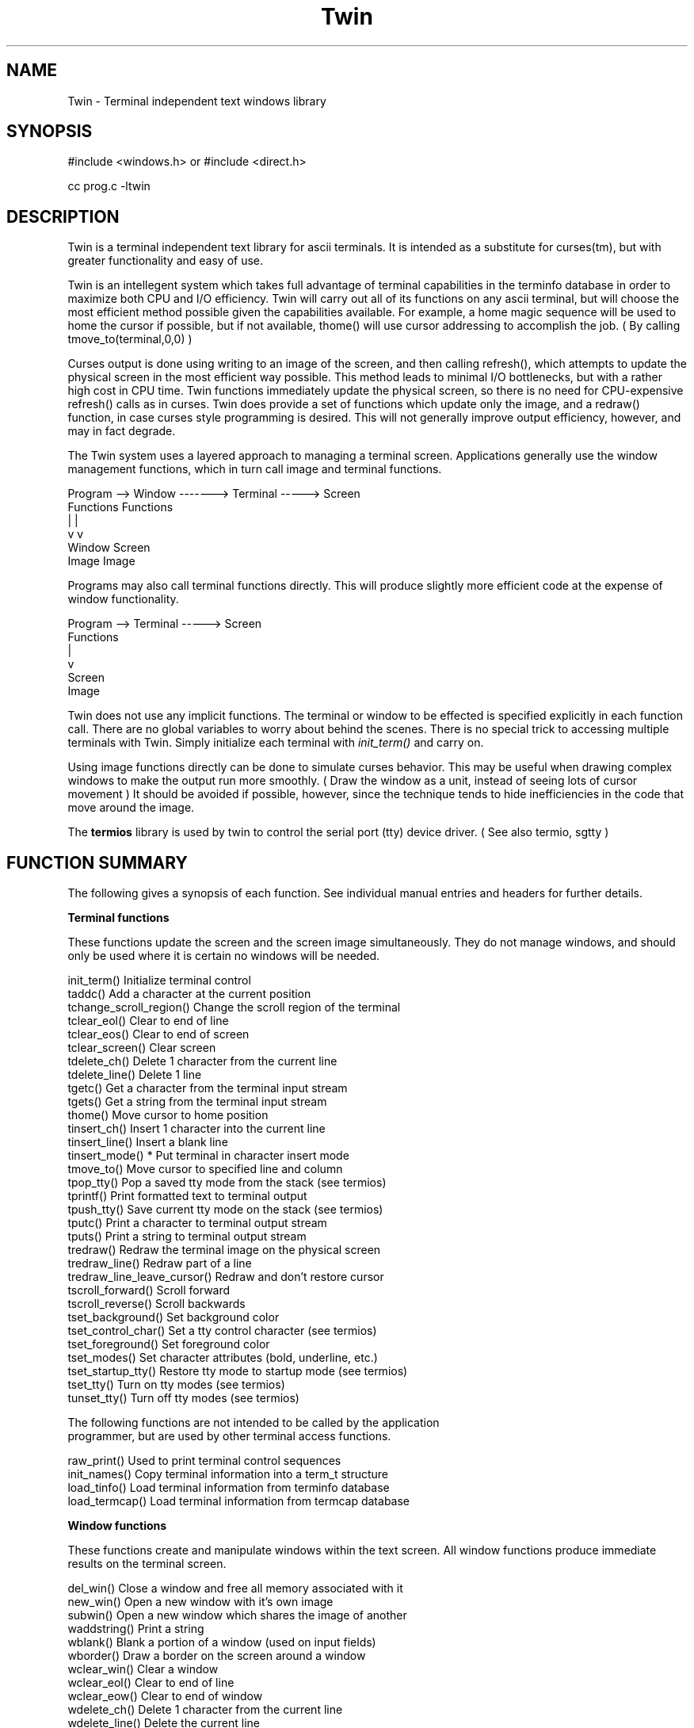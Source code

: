.TH Twin
.SH NAME
.PP
Twin - Terminal independent text windows library
.SH SYNOPSIS
#include <windows.h> or #include <direct.h>

cc prog.c -ltwin

.SH DESCRIPTION

Twin is a terminal independent text library for ascii terminals.
It is intended as a substitute for curses(tm), but with greater
functionality and easy of use.

Twin is an intellegent system which takes full advantage of terminal
capabilities in the terminfo database in order to maximize both
CPU and I/O efficiency.  Twin will carry out all of its functions
on any ascii terminal, but will choose the most efficient method
possible given the capabilities available.  For example, a home
magic sequence will be used to home the cursor if possible, but
if not available, thome() will use cursor addressing to accomplish
the job.  ( By calling tmove_to(terminal,0,0) )

Curses output is done using writing to an image of the screen, and
then calling refresh(), which attempts to update the physical
screen in the most efficient way possible.  This method leads to
minimal I/O bottlenecks, but with a rather high cost in CPU time.
Twin functions immediately update the physical screen, so there
is no need for CPU-expensive refresh() calls as in curses.  Twin does
provide a set of functions which update only the image, and a redraw()
function, in case curses style programming is desired.  This will not
generally improve output efficiency, however, and may in fact degrade.

The Twin system uses a layered approach to managing a terminal
screen.  Applications generally use the window management functions, which
in turn call image and terminal functions.

.nf

    Program --> Window -------> Terminal -----> Screen
                Functions       Functions
                   |               |
                   v               v
                Window          Screen
                Image           Image
    
.fi

Programs may also call terminal functions directly.  This will produce
slightly more efficient code at the expense of window functionality.

.nf
    Program --> Terminal -----> Screen
                Functions
                   |
                   v
                Screen
                Image
    
.fi

Twin does not use any implicit functions.  The terminal or window
to be effected is specified explicitly in each function call.
There are no global variables to worry about behind the scenes.
There is no special trick to accessing multiple terminals with Twin.
Simply initialize each terminal with
.cu
init_term()
and carry on.

Using image functions directly can be done to simulate curses behavior.
This may be useful when drawing complex windows to make the output
run more smoothly.  ( Draw the window as a unit, instead of seeing
lots of cursor movement )  It should be avoided if possible, however,
since the technique tends to hide inefficiencies in the code that
move around the image.

The
.B termios
library is used by twin to control the serial port (tty) device driver.
( See also termio, sgtty )

.SH "FUNCTION SUMMARY"

The following gives a synopsis of each function.  See individual
manual entries and headers for further details.

.B "Terminal functions"

These functions update the screen and the screen image simultaneously.
They do not manage windows, and should only be used where it
is certain no windows will be needed.

.nf
init_term()             Initialize terminal control
taddc()                 Add a character at the current position
tchange_scroll_region() Change the scroll region of the terminal
tclear_eol()            Clear to end of line
tclear_eos()            Clear to end of screen
tclear_screen()         Clear screen
tdelete_ch()            Delete 1 character from the current line
tdelete_line()          Delete 1 line
tgetc()                 Get a character from the terminal input stream
tgets()                 Get a string from the terminal input stream
thome()                 Move cursor to home position
tinsert_ch()            Insert 1 character into the current line
tinsert_line()          Insert a blank line
tinsert_mode()          * Put terminal in character insert mode
tmove_to()              Move cursor to specified line and column
tpop_tty()              Pop a saved tty mode from the stack (see termios)
tprintf()               Print formatted text to terminal output
tpush_tty()             Save current tty mode on the stack (see termios)
tputc()                 Print a character to terminal output stream
tputs()                 Print a string to terminal output stream
tredraw()               Redraw the terminal image on the physical screen
tredraw_line()          Redraw part of a line
tredraw_line_leave_cursor() Redraw and don't restore cursor
tscroll_forward()       Scroll forward
tscroll_reverse()       Scroll backwards
tset_background()       Set background color
tset_control_char()     Set a tty control character (see termios)
tset_foreground()       Set foreground color
tset_modes()            Set character attributes (bold, underline, etc.)
tset_startup_tty()      Restore tty mode to startup mode (see termios)
tset_tty()              Turn on tty modes (see termios)
tunset_tty()            Turn off tty modes (see termios)

The following functions are not intended to be called by the application
programmer, but are used by other terminal access functions.

raw_print()         Used to print terminal control sequences
init_names()        Copy terminal information into a term_t structure
load_tinfo()        Load terminal information from terminfo database
load_termcap()      Load terminal information from termcap database

.B "Window functions"

.fi
These functions create and manipulate windows within the text screen.
All window functions produce immediate results on the terminal screen.

.nf
del_win()           Close a window and free all memory associated with it
new_win()           Open a new window with it's own image
subwin()            Open a new window which shares the image of another
waddstring()        Print a string
wblank()            Blank a portion of a window (used on input fields)
wborder()           Draw a border on the screen around a window
wclear_win()        Clear a window
wclear_eol()        Clear to end of line
wclear_eow()        Clear to end of window
wdelete_ch()        Delete 1 character from the current line
wdelete_line()      Delete the current line
wgetc()             Get one character from a window's terminal
winsert_ch()        Insert 1 character into the current line
winsert_line()      Insert a blank line into the window
wmove_to()          Move the cursor to a line and column within a window
wprintf()           Print formatted text in a window
wprint_center()     Print a string centered on a line
wputc()             Print one character to a window with auto margins
wputs()             Print a string to a window (calls wputc)
wredraw()           Redraw a window character by character
wredraw_line()      Redraw a line or part of a line
wredraw_line_leave_cursor() Redraw part of line and don't restore cursor
wrestore()          Redraw portions of window not currently on screen
wrestore_line()     Redraw portions of a line not currently on screen
wrestore_line_leave_cursor() Redraw and don't restore cursor
wscroll_forward()   Scroll window forward (image and physical screen)
pwscroll_forward()  Scroll only physical screen window forward
wscroll_reverse()   Scroll window backwards (image and physical screen)
pwscroll_reverse()  Scroll only physical screen window backward
wset_background()   Set background color
wset_foreground()   Set foreground color

.B "Image functions"

.fi
These functions are used by both terminal and window functions to
maintain the screen or window image.  They may be called directly
to simulate
.cu
curses
behavior.  This is not recommended, however, since it requires time
consuming redraws.

.nf
del_image()             Free image of a terminal or window
iaddc()                 Add a character to an image
ichange_scroll_region() Change scroll region of an image
iclear_eol()            Clear image to end of line
iclear_eos()            Clear to end of image
iclr_image()            Clear image
idelete_ch()            Delete 1 character from current line
iinsert_ch()            Insert a character into current line
imove_to()              Move to line and column of image
inext_line()            Move to beginning next line (scrolls if needed)
init_image()            Allocate and initialize a new image
iputc()                 Print a character (performs wrap and scroll)
iputs()                 Print a string to image (calls iputc)
iscroll_forward()       Scroll image forward
iscroll_reverse()       Scroll image backward
sub_image()             Create a new image as part of another image

.B "Screen input functions"

.fi
These functions are used to create flexible input templates.

.nf

init_enum()         Initialize input parameters for an enumerated string
init_int()          Iniitalize input parameters for an integer
init_string()       Initialize input parameters for a string
print_current()     Display current values in input positions
screen_input()      Beginning of all data
wgetenum()          Input an enumerated string
wgetint()           Input an integer
wgetstring()        Input a string

